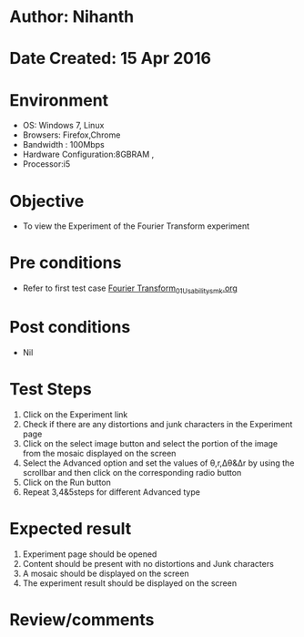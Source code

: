 * Author: Nihanth
* Date Created: 15 Apr 2016
* Environment
  - OS: Windows 7, Linux
  - Browsers: Firefox,Chrome
  - Bandwidth : 100Mbps
  - Hardware Configuration:8GBRAM , 
  - Processor:i5

* Objective
  - To view the Experiment of the Fourier Transform experiment

* Pre conditions
  - Refer to first test case [[https://github.com/Virtual-Labs/image-processing-iiith/blob/master/test-cases/integration_test-cases/Fourier Transform/Fourier Transform_01_Usability_smk.org][Fourier Transform_01_Usability_smk.org]]

* Post conditions
  - Nil
* Test Steps
  1. Click on the Experiment link 
  2. Check if there are any distortions and junk characters in the Experiment page
  3. Click on the select image button and select the portion of the image from the mosaic displayed on the screen
  4. Select the Advanced option and set the values of θ,r,Δθ&Δr by using the scrollbar and then click on the corresponding radio button
  5. Click on the Run button
  6. Repeat 3,4&5steps for different Advanced type

* Expected result
  1. Experiment page should be opened
  2. Content should be present with no distortions and Junk characters
  3. A mosaic should be displayed on the screen
  4. The experiment result should be displayed on the screen

* Review/comments


